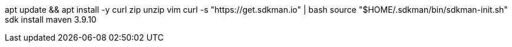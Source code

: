 apt update && apt install -y curl zip unzip vim
curl -s "https://get.sdkman.io" | bash
source "$HOME/.sdkman/bin/sdkman-init.sh"
sdk install maven 3.9.10
